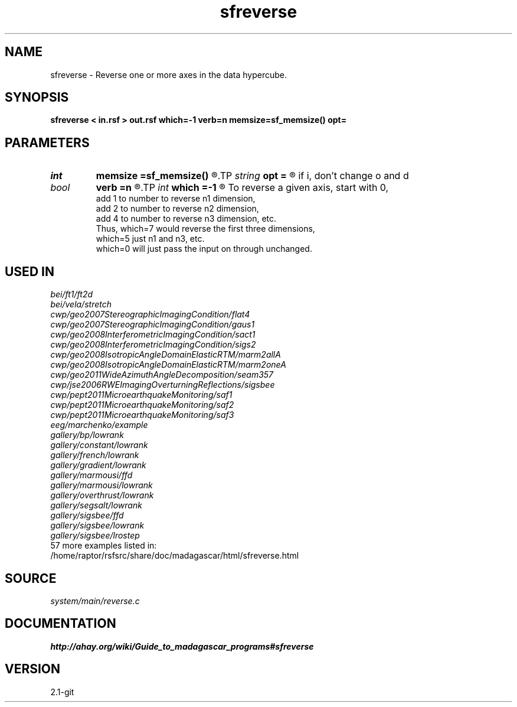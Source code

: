 .TH sfreverse 1  "APRIL 2019" Madagascar "Madagascar Manuals"
.SH NAME
sfreverse \- Reverse one or more axes in the data hypercube. 
.SH SYNOPSIS
.B sfreverse < in.rsf > out.rsf which=-1 verb=n memsize=sf_memsize() opt=
.SH PARAMETERS
.PD 0
.TP
.I int    
.B memsize
.B =sf_memsize()
.R  	Max amount of RAM (in Mb) to be used
.TP
.I string 
.B opt
.B =
.R  	If y, change o and d parameters on the reversed axis;
       if i, don't change o and d
.TP
.I bool   
.B verb
.B =n
.R  [y/n]	Verbosity flag
.TP
.I int    
.B which
.B =-1
.R  	Which axis to reverse.
       To reverse a given axis, start with 0,
       add 1 to number to reverse n1 dimension,
       add 2 to number to reverse n2 dimension,
       add 4 to number to reverse n3 dimension, etc.
       Thus, which=7 would reverse the first three dimensions,
       which=5 just n1 and n3, etc.
       which=0 will just pass the input on through unchanged.
.SH USED IN
.TP
.I bei/ft1/ft2d
.TP
.I bei/vela/stretch
.TP
.I cwp/geo2007StereographicImagingCondition/flat4
.TP
.I cwp/geo2007StereographicImagingCondition/gaus1
.TP
.I cwp/geo2008InterferometricImagingCondition/sact1
.TP
.I cwp/geo2008InterferometricImagingCondition/sigs2
.TP
.I cwp/geo2008IsotropicAngleDomainElasticRTM/marm2allA
.TP
.I cwp/geo2008IsotropicAngleDomainElasticRTM/marm2oneA
.TP
.I cwp/geo2011WideAzimuthAngleDecomposition/seam357
.TP
.I cwp/jse2006RWEImagingOverturningReflections/sigsbee
.TP
.I cwp/pept2011MicroearthquakeMonitoring/saf1
.TP
.I cwp/pept2011MicroearthquakeMonitoring/saf2
.TP
.I cwp/pept2011MicroearthquakeMonitoring/saf3
.TP
.I eeg/marchenko/example
.TP
.I gallery/bp/lowrank
.TP
.I gallery/constant/lowrank
.TP
.I gallery/french/lowrank
.TP
.I gallery/gradient/lowrank
.TP
.I gallery/marmousi/ffd
.TP
.I gallery/marmousi/lowrank
.TP
.I gallery/overthrust/lowrank
.TP
.I gallery/segsalt/lowrank
.TP
.I gallery/sigsbee/ffd
.TP
.I gallery/sigsbee/lowrank
.TP
.I gallery/sigsbee/lrostep
.TP
57 more examples listed in:
.TP
/home/raptor/rsfsrc/share/doc/madagascar/html/sfreverse.html
.SH SOURCE
.I system/main/reverse.c
.SH DOCUMENTATION
.BR http://ahay.org/wiki/Guide_to_madagascar_programs#sfreverse
.SH VERSION
2.1-git
